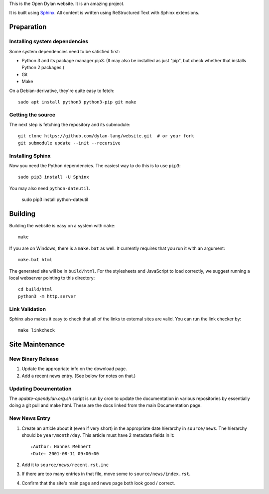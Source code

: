 This is the Open Dylan website. It is an amazing project.

It is built using `Sphinx <http://sphinx.pocoo.org>`_.  All content is written using
ReStructured Text with Sphinx extensions.

Preparation
===========

Installing system dependencies
------------------------------

Some system dependencies need to be satisfied first:

- Python 3 and its package manager pip3. (It may also be installed as just
  "pip", but check whether that installs Python 2 packages.)
- Git
- Make

On a Debian-derivative, they're quite easy to fetch::

    sudo apt install python3 python3-pip git make

Getting the source
------------------

The next step is fetching the repository and its submodule::

    git clone https://github.com/dylan-lang/website.git  # or your fork
    git submodule update --init --recursive


Installing Sphinx
-----------------

Now you need the Python dependencies. The easiest way to do this is to use
``pip3``::

    sudo pip3 install -U Sphinx

You may also need ``python-dateutil``.

    sudo pip3 install python-dateutil

Building
========

Building the website is easy on a system with ``make``::

    make

If you are on Windows, there is a ``make.bat`` as well. It currently requires
that you run it with an argument::

    make.bat html

The generated site will be in ``build/html``. For the stylesheets and
JavaScript to load correctly, we suggest running a local webserver
pointing to this directory::

    cd build/html
    python3 -m http.server

Link Validation
---------------

Sphinx also makes it easy to check that all of the links to external sites
are valid.  You can run the link checker by::

    make linkcheck

Site Maintenance
================

New Binary Release
------------------

#. Update the appropriate info on the download page.
#. Add a recent news entry. (See below for notes on that.)

Updating Documentation
----------------------

The `update-opendylan.org.sh` script is run by cron to update the
documentation in various repositories by essentially doing a git pull
and make html. These are the docs linked from the main Documentation
page.

New News Entry
--------------

#. Create an article about it (even if very short) in the appropriate date
   hierarchy in ``source/news``. The hierarchy should be ``year/month/day``.
   This article must have 2 metadata fields in it::

       :Author: Hannes Mehnert
       :Date: 2001-08-11 09:00:00

#. Add it to ``source/news/recent.rst.inc``
#. If there are too many entries in that file, move some
   to ``source/news/index.rst``.
#. Confirm that the site's main page and news page both
   look good / correct.
